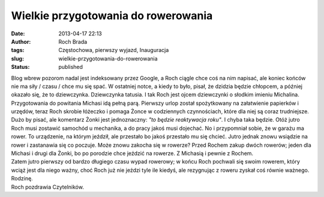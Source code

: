 Wielkie przygotowania do rowerowania
####################################
:date: 2013-04-17 22:13
:author: Roch Brada
:tags: Częstochowa, pierwszy wyjazd, Inauguracja
:slug: wielkie-przygotowania-do-rowerowania
:status: published

| Blog wbrew pozorom nadal jest indeksowany przez Google, a Roch ciągle chce coś na nim napisać, ale koniec końców nie ma siły / czasu / chce mu się spać. W ostatniej notce, a kiedy to było, pisał, że dzidzia będzie chłopcem, a później okazało się, że to dziewczynka. Dziewczynka tatusia. I tak Roch jest ojcem dziewczynki o słodkim imieniu Michalina. Przygotowania do powitania Michasi idą pełną parą. Pierwszy urlop został spożytkowany na załatwienie papierków i urzędów, teraz Roch skrobie łóżeczko i pomaga Żonce w codziennych czynnościach, które dla niej są coraz trudniejsze.
| Dużo by pisać, ale komentarz Żonki jest jednoznaczny: *"to będzie reaktywacja roku"*. I chyba taka będzie. Otóż jutro Roch musi zostawić samochód u mechanika, a do pracy jakoś musi dojechać. No i przypomniał sobie, że w garażu ma rower. To urządzenie, na którym jeździł, ale przestało bo jakoś przestało mu się chcieć. Jutro jednak znowu wsiądzie na rower i zastanawia się co poczuje. Może znowu zakocha się w rowerze? Przed Rochem zakup dwóch rowerów; jeden dla Michasi i drugi dla Żonki, bo po porodzie chce jeździć na rowerze. Z Michasią i pewnie z Rochem.
| Zatem jutro pierwszy od bardzo długiego czasu wypad rowerowy; w końcu Roch pochwali się swoim rowerem, który wciąż jest dla niego ważny, choć Roch już nie jeździ tyle ile kiedyś, ale rezygnując z roweru zyskał coś równie ważnego. Rodzinę.
| Roch pozdrawia Czytelników.
